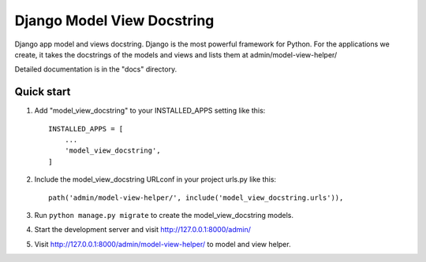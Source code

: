 ===========================
Django Model View Docstring
===========================

Django app model and views docstring. Django is the most powerful framework for Python. For the applications we create, it takes the docstrings of the models and views and lists them at admin/model-view-helper/

Detailed documentation is in the "docs" directory.

Quick start
-----------

1. Add "model_view_docstring" to your INSTALLED_APPS setting like this::

    INSTALLED_APPS = [
        ...
        'model_view_docstring',
    ]

2. Include the model_view_docstring URLconf in your project urls.py like this::

    path('admin/model-view-helper/', include('model_view_docstring.urls')),

3. Run ``python manage.py migrate`` to create the model_view_docstring models.

4. Start the development server and visit http://127.0.0.1:8000/admin/

5. Visit http://127.0.0.1:8000/admin/model-view-helper/ to model and view helper.
